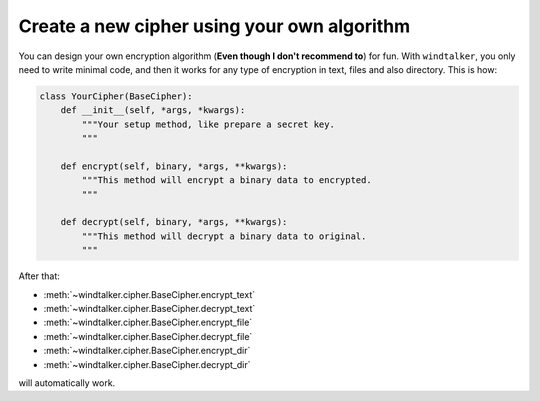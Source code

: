 .. _extend-windtalker:

Create a new cipher using your own algorithm
===============================================================================
You can design your own encryption algorithm (**Even though I don't recommend to**) for fun. With ``windtalker``, you only need to write minimal code, and then it works for any type of encryption in text, files and also directory. This is how:

.. code-block:: python

    class YourCipher(BaseCipher):
        def __init__(self, *args, *kwargs):
            """Your setup method, like prepare a secret key.
            """

        def encrypt(self, binary, *args, **kwargs):
            """This method will encrypt a binary data to encrypted.
            """

        def decrypt(self, binary, *args, **kwargs):
            """This method will decrypt a binary data to original.
            """

After that:

- :meth:`~windtalker.cipher.BaseCipher.encrypt_text`
- :meth:`~windtalker.cipher.BaseCipher.decrypt_text`
- :meth:`~windtalker.cipher.BaseCipher.encrypt_file`
- :meth:`~windtalker.cipher.BaseCipher.decrypt_file`
- :meth:`~windtalker.cipher.BaseCipher.encrypt_dir`
- :meth:`~windtalker.cipher.BaseCipher.decrypt_dir`

will automatically work.
